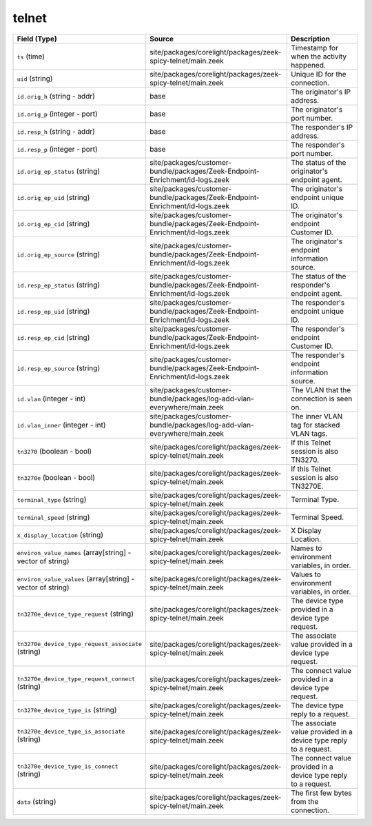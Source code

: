 .. _ref_logs_telnet:

telnet
------
.. list-table::
   :header-rows: 1
   :class: longtable
   :widths: 1 3 3

   * - Field (Type)
     - Source
     - Description

   * - ``ts`` (time)
     - site/packages/corelight/packages/zeek-spicy-telnet/main.zeek
     - Timestamp for when the activity happened.

   * - ``uid`` (string)
     - site/packages/corelight/packages/zeek-spicy-telnet/main.zeek
     - Unique ID for the connection.

   * - ``id.orig_h`` (string - addr)
     - base
     - The originator's IP address.

   * - ``id.orig_p`` (integer - port)
     - base
     - The originator's port number.

   * - ``id.resp_h`` (string - addr)
     - base
     - The responder's IP address.

   * - ``id.resp_p`` (integer - port)
     - base
     - The responder's port number.

   * - ``id.orig_ep_status`` (string)
     - site/packages/customer-bundle/packages/Zeek-Endpoint-Enrichment/id-logs.zeek
     - The status of the originator's endpoint agent.

   * - ``id.orig_ep_uid`` (string)
     - site/packages/customer-bundle/packages/Zeek-Endpoint-Enrichment/id-logs.zeek
     - The originator's endpoint unique ID.

   * - ``id.orig_ep_cid`` (string)
     - site/packages/customer-bundle/packages/Zeek-Endpoint-Enrichment/id-logs.zeek
     - The originator's endpoint Customer ID.

   * - ``id.orig_ep_source`` (string)
     - site/packages/customer-bundle/packages/Zeek-Endpoint-Enrichment/id-logs.zeek
     - The originator's endpoint information source.

   * - ``id.resp_ep_status`` (string)
     - site/packages/customer-bundle/packages/Zeek-Endpoint-Enrichment/id-logs.zeek
     - The status of the responder's endpoint agent.

   * - ``id.resp_ep_uid`` (string)
     - site/packages/customer-bundle/packages/Zeek-Endpoint-Enrichment/id-logs.zeek
     - The responder's endpoint unique ID.

   * - ``id.resp_ep_cid`` (string)
     - site/packages/customer-bundle/packages/Zeek-Endpoint-Enrichment/id-logs.zeek
     - The responder's endpoint Customer ID.

   * - ``id.resp_ep_source`` (string)
     - site/packages/customer-bundle/packages/Zeek-Endpoint-Enrichment/id-logs.zeek
     - The responder's endpoint information source.

   * - ``id.vlan`` (integer - int)
     - site/packages/customer-bundle/packages/log-add-vlan-everywhere/main.zeek
     - The VLAN that the connection is seen on.

   * - ``id.vlan_inner`` (integer - int)
     - site/packages/customer-bundle/packages/log-add-vlan-everywhere/main.zeek
     - The inner VLAN tag for stacked VLAN tags.

   * - ``tn3270`` (boolean - bool)
     - site/packages/corelight/packages/zeek-spicy-telnet/main.zeek
     - If this Telnet session is also TN3270.

   * - ``tn3270e`` (boolean - bool)
     - site/packages/corelight/packages/zeek-spicy-telnet/main.zeek
     - If this Telnet session is also TN3270E.

   * - ``terminal_type`` (string)
     - site/packages/corelight/packages/zeek-spicy-telnet/main.zeek
     - Terminal Type.

   * - ``terminal_speed`` (string)
     - site/packages/corelight/packages/zeek-spicy-telnet/main.zeek
     - Terminal Speed.

   * - ``x_display_location`` (string)
     - site/packages/corelight/packages/zeek-spicy-telnet/main.zeek
     - X Display Location.

   * - ``environ_value_names`` (array[string] - vector of string)
     - site/packages/corelight/packages/zeek-spicy-telnet/main.zeek
     - Names to environment variables, in order.

   * - ``environ_value_values`` (array[string] - vector of string)
     - site/packages/corelight/packages/zeek-spicy-telnet/main.zeek
     - Values to environment variables, in order.

   * - ``tn3270e_device_type_request`` (string)
     - site/packages/corelight/packages/zeek-spicy-telnet/main.zeek
     - The device type provided in a device type request.

   * - ``tn3270e_device_type_request_associate`` (string)
     - site/packages/corelight/packages/zeek-spicy-telnet/main.zeek
     - The associate value provided in a device type request.

   * - ``tn3270e_device_type_request_connect`` (string)
     - site/packages/corelight/packages/zeek-spicy-telnet/main.zeek
     - The connect value provided in a device type request.

   * - ``tn3270e_device_type_is`` (string)
     - site/packages/corelight/packages/zeek-spicy-telnet/main.zeek
     - The device type reply to a request.

   * - ``tn3270e_device_type_is_associate`` (string)
     - site/packages/corelight/packages/zeek-spicy-telnet/main.zeek
     - The associate value provided in a device type reply to a request.

   * - ``tn3270e_device_type_is_connect`` (string)
     - site/packages/corelight/packages/zeek-spicy-telnet/main.zeek
     - The connect value provided in a device type reply to a request.

   * - ``data`` (string)
     - site/packages/corelight/packages/zeek-spicy-telnet/main.zeek
     - The first few bytes from the connection.
